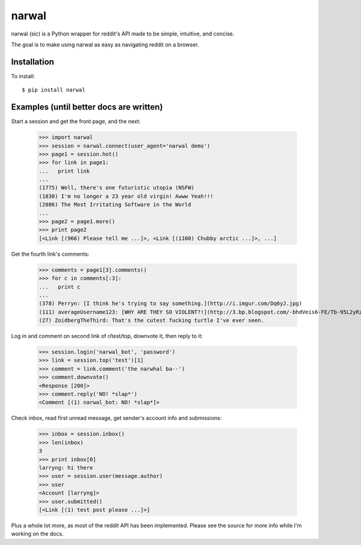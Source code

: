 narwal
======

narwal (sic) is a Python wrapper for reddit's API made to be simple, intuitive,
and concise.

The goal is to make using narwal as easy as navigating reddit on a browser.


Installation
------------

To install: ::

    $ pip install narwal


Examples (until better docs are written)
----------------------------------------

Start a session and get the front page, and the next:

    >>> import narwal
    >>> session = narwal.connect(user_agent='narwal demo')
    >>> page1 = session.hot()
    >>> for link in page1:
    ...   print link
    ... 
    (1775) Well, there's one futuristic utopia (NSFW)
    (1830) I'm no longer a 23 year old virgin! Awww Yeah!!!
    (2086) The Most Irritating Software in the World
    ...
    >>> page2 = page1.more()
    >>> print page2
    [<Link [(966) Please tell me ...]>, <Link [(1100) Chubby arctic ...]>, ...]

Get the fourth link's comments:
    
    >>> comments = page1[3].comments()
    >>> for c in comments[:3]:
    ...   print c
    ... 
    (378) Perryn: [I think he's trying to say something.](http://i.imgur.com/Dq6yJ.jpg)
    (111) averageUsername123: [WHY ARE THEY SO VIOLENT?!](http://3.bp.blogspot.com/-bhdVeis6-FE/Tb-95L2yRzI/AAAAAAAAAOQ/xlkwBsESdVU/s1600/come-at-me-bro-i-will-turtle-slap-the-shit-out-of-you.jpg)
    (27) ZoidbergTheThird: That's the cutest fucking turtle I've ever seen.

Log in and comment on second link of r/test/top, downvote it, then reply to it:

    >>> session.login('narwal_bot', 'password')
    >>> link = session.top('test')[1]
    >>> comment = link.comment('the narwhal ba--')
    >>> comment.downvote()
    <Response [200]>
    >>> comment.reply('NO! *slap*')
    <Comment [(1) narwal_bot: NO! *slap*]>

Check inbox, read first unread message, get sender's account info and 
submissions:

    >>> inbox = session.inbox()
    >>> len(inbox)
    3
    >>> print inbox[0]
    larryng: hi there
    >>> user = session.user(message.author)
    >>> user
    <Account [larryng]>
    >>> user.submitted()
    [<Link [(1) test post please ...]>]

Plus a whole lot more, as most of the reddit API has been implemented.  Please
see the source for more info while I'm working on the docs.